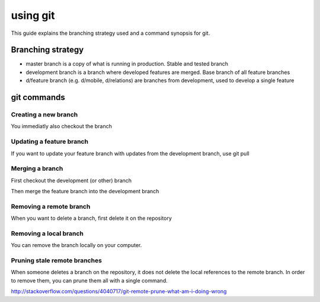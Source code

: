 ##################
using git
##################

This guide explains the branching strategy used and a command synopsis for git.

*********
Branching strategy
*********

* master branch is a copy of what is running in production.  Stable and tested branch
* development branch is a branch where developed features are merged. Base branch of all feature branches
* d/feature branch (e.g. d/mobile, d/relations) are branches from development, used to develop a single feature

*********
git commands
*********

Creating a new branch
=========

.. code-block:: bash
  git checkout -b d/feature

You immediatly also checkout the branch


Updating a feature branch
=========

If you want to update your feature branch with updates from the development branch, use git pull

.. code-block:: bash
  git pull development


Merging a branch
=========

First checkout the development (or other) branch

.. code-block:: bash
  git checkout development

Then merge the feature branch into the development branch

.. code-block:: bash
  git merge d/feature


Removing a remote branch
=========

When you want to delete a branch, first delete it on the repository

.. code-block:: bash
   git push --delete origin d/feature


Removing a local branch
=========

You can remove the branch locally on your computer.

.. code-block:: bash
  git branch -D d/feature


Pruning stale remote branches
=========

When someone deletes a branch on the repository, it does not delete the local references to the remote branch. In order to remove them, you can prune them all with a single command.

.. code-block:: bash
  git remote prune origin

http://stackoverflow.com/questions/4040717/git-remote-prune-what-am-i-doing-wrong
